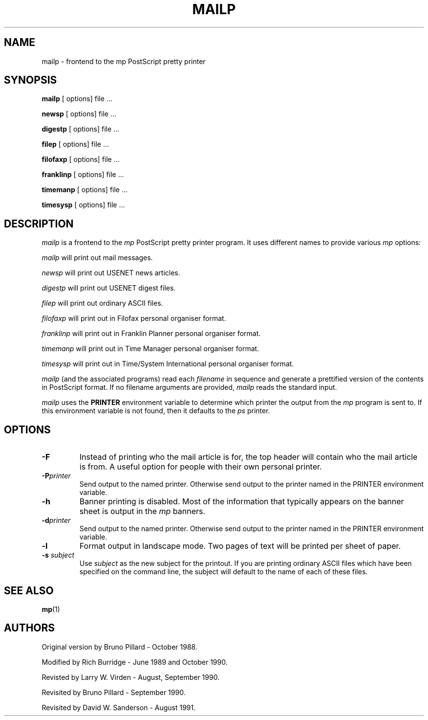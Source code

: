 .\" @(#)mailp.man 1.4 92/02/17
.TH MAILP 1 "17 February 1992"
.SH NAME
mailp \- frontend to the mp PostScript pretty printer
.SH SYNOPSIS
.BR mailp " [ options] file ..."
.PP
.BR newsp " [ options] file ..."
.PP
.BR digestp " [ options] file ..."
.PP
.BR filep " [ options] file ..."
.PP
.BR filofaxp " [ options] file ..."
.PP
.BR franklinp " [ options] file ..."
.PP
.BR timemanp " [ options] file ..."
.PP
.BR timesysp " [ options] file ..."
.SH DESCRIPTION
.I mailp
is a frontend to the
.I mp
PostScript pretty printer program. It uses different names to provide various
.I mp
options:
.PP
.I mailp
will print out mail messages.
.PP
.I newsp
will print out USENET news articles.
.PP
.I digestp
will print out USENET digest files.
.PP
.I filep
will print out ordinary ASCII files.
.PP
.I filofaxp
will print out in Filofax personal organiser format.
.PP
.I franklinp
will print out in Franklin Planner personal organiser format.
.PP
.I timemanp
will print out in Time Manager personal organiser format.
.PP
.I timesysp
will print out in Time/System International personal organiser format.
.PP
.I mailp
(and the associated programs) read each
.I filename
in sequence
and generate a prettified version of the contents in PostScript format. If no
filename arguments are provided,
.I mailp
reads the standard input.
.PP
.I mailp
uses the
.B PRINTER
environment variable to determine which
printer the output from the
.I mp
program is sent to. If this environment variable is not found, then it
defaults to the
.I ps
printer.
.SH OPTIONS
.TP
.B \-F
Instead of printing who the mail article is for, the top header will
contain who the mail article is from. A useful option for people with
their own personal printer.
.TP
.BI \-P printer
Send output to the named printer. Otherwise send output to the printer named
in the PRINTER environment variable.
.TP
.B \-h
Banner printing is disabled. Most of the information that typically appears
on the banner sheet is output in the \fImp\fR banners.
.TP
.BI \-d printer
Send output to the named printer. Otherwise send output to the printer named
in the PRINTER environment variable.
.TP
.B \-l
Format output in landscape mode.
Two pages of text will be printed per sheet of paper.
.TP
.BI \-s " subject"
Use
.I " subject"
as the new subject for the printout. If you are printing ordinary ASCII
files which have been specified on the command line, the subject will
default to the name of each of these files.
.SH "SEE ALSO"
.BR mp (1)
.SH AUTHORS
Original version by Bruno Pillard - October 1988.
.PP
Modified by Rich Burridge - June 1989 and October 1990.
.PP
Revisted by Larry W. Virden - August, September 1990.
.PP
Revisited by Bruno Pillard - September 1990.
.PP
Revisited by David W. Sanderson - August 1991.
